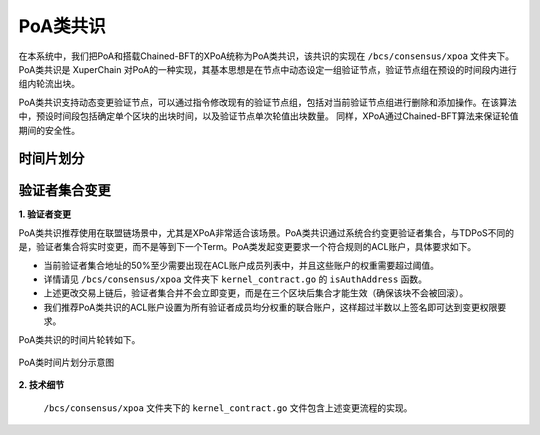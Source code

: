 PoA类共识
==========
在本系统中，我们把PoA和搭载Chained-BFT的XPoA统称为PoA类共识，该共识的实现在 ``/bcs/consensus/xpoa`` 文件夹下。
PoA类共识是 XuperChain 对PoA的一种实现，其基本思想是在节点中动态设定一组验证节点，验证节点组在预设的时间段内进行组内轮流出块。

PoA类共识支持动态变更验证节点，可以通过指令修改现有的验证节点组，包括对当前验证节点组进行删除和添加操作。在该算法中，预设时间段包括确定单个区块的出块时间，以及验证节点单次轮值出块数量。 同样，XPoA通过Chained-BFT算法来保证轮值期间的安全性。

时间片划分
------------


验证者集合变更
-----------------
**1. 验证者变更**

PoA类共识推荐使用在联盟链场景中，尤其是XPoA非常适合该场景。PoA类共识通过系统合约变更验证者集合，与TDPoS不同的是，验证者集合将实时变更，而不是等到下一个Term。PoA类发起变更要求一个符合规则的ACL账户，具体要求如下。

- 当前验证者集合地址的50%至少需要出现在ACL账户成员列表中，并且这些账户的权重需要超过阈值。

- 详情请见 ``/bcs/consensus/xpoa`` 文件夹下 ``kernel_contract.go`` 的 ``isAuthAddress`` 函数。

- 上述更改交易上链后，验证者集合并不会立即变更，而是在三个区块后集合才能生效（确保该块不会被回滚）。

- 我们推荐PoA类共识的ACL账户设置为所有验证者成员均分权重的联合账户，这样超过半数以上签名即可达到变更权限要求。

.. code-block:: bash
    :linenos:

    "genesis_consensus":{
        "name": "xpoa", // PoA类共识统称
        "config": {
            "period":3000,  // 【重要】每个块生产固定时间，单位为毫秒，示例所示为3s一个块
            "block_num":40, // 【重要】每个候选人在一轮轮数中需要出块的数目
            "init_proposer": {
                "address" : ["TeyyPLpp9L7QAcxHangtcHTu7HUZ6iydY", "SmJG3rH2ZzYQ9ojxhbRCPwFiE9y6pD1Co"]  // 【重要】数组中记录了全部初始候选人节点的address
            }
        }
    }

PoA类共识的时间片轮转如下。

.. figure:: ../../images/poa_timeline.jpg
    :alt: PoA类时间片划分
    :align: center

    PoA类时间片划分示意图


**2. 技术细节**

 ``/bcs/consensus/xpoa`` 文件夹下的 ``kernel_contract.go`` 文件包含上述变更流程的实现。

.. code-block:: go
    :linenos:

    验证者集合变更
    func (x *xpoaConsensus) methodEditValidates(contractCtx contract.KContext) (*contract.Response, error)

    验证者集合查询
    func (x *xpoaConsensus) methodGetValidates(contractCtx contract.KContext) (*contract.Response, error)



